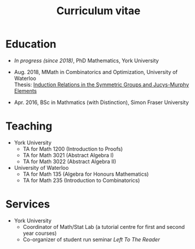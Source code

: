 #+title: Curriculum vitae

* Education
- /In progress (since 2018)/, PhD Mathematics, York University
- Aug. 2018, MMath in Combinatorics and Optimization, University of Waterloo \\
  Thesis: [[https://uwspace.uwaterloo.ca/handle/10012/13601][Induction Relations in the Symmetric Groups and Jucys-Murphy Elements]]

- Apr. 2016, BSc in Mathmatics (with Distinction), Simon Fraser University

* Teaching
- York University
  - TA for Math 1200 (Introduction to Proofs)
  - TA for Math 3021 (Abstract Algebra I)
  - TA for Math 3022 (Abstract Algebra II)
- University of Waterloo
  - TA for Math 135 (Algebra for Honours Mathematics)
  - TA for Math 235 (Introduction to Combinatorics)

* Services
- York University
  - Coordinator of Math/Stat Lab (a tutorial centre for first and second year courses)
  - Co-organizer of student run seminar /Left To The Reader/

